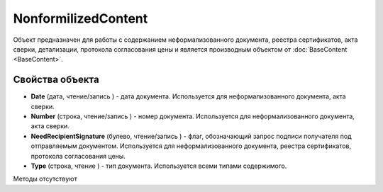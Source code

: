 ﻿NonformilizedContent
====================

Объект предназначен для работы с содержанием неформализованного
документа, реестра сертификатов, акта сверки, детализации, протокола
согласования цены и является производным объектом от :doc:`BaseContent <BaseContent>`.

Свойства объекта
----------------


- **Date** (дата, чтение/запись ) - дата документа. Используется для неформализованного документа, акта сверки.

- **Number** (строка, чтение/запись ) - номер документа. Используется для неформализованного документа, акта сверки.

- **NeedRecipientSignature** (булево, чтение/запись ) - флаг, обозначающий запрос подписи получателя под отправляемым документом. Используется для неформализованного документа, реестра сертификатов, протокола согласования цены.

- **Type** (строка, чтение ) - тип документа. Используется всеми типами содержимого.


Методы отсутствуют
